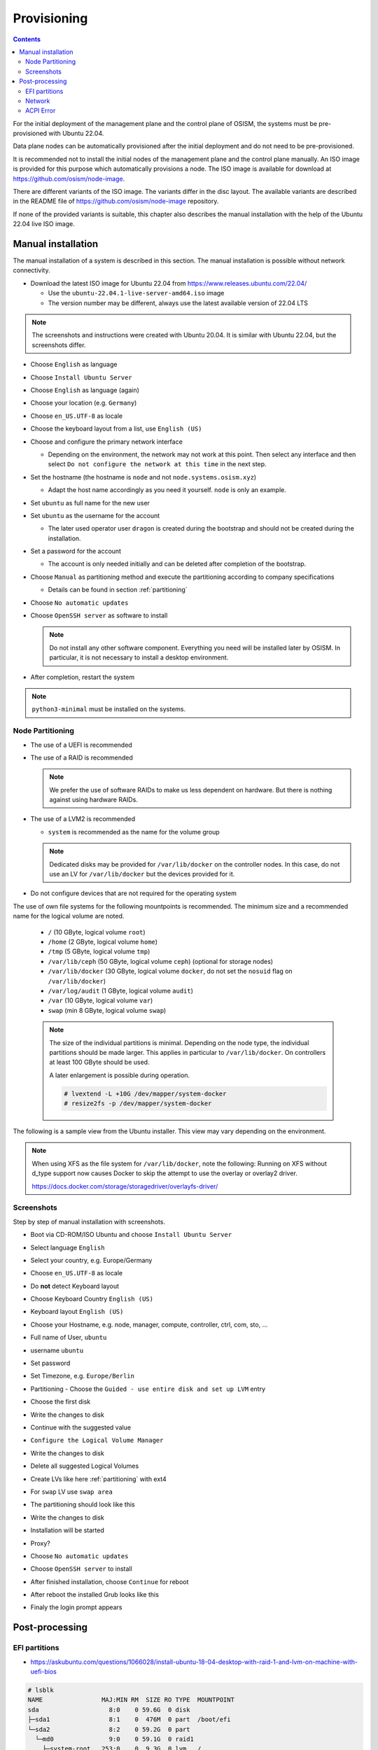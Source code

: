 ============
Provisioning
============

.. contents::
   :depth: 2

For the initial deployment of the management plane and the control plane of OSISM,
the systems must be pre-provisioned with Ubuntu 22.04.

Data plane nodes can be automatically provisioned after the initial deployment and
do not need to be pre-provisioned.

It is recommended not to install the initial nodes of the management plane and the
control plane manually. An ISO image is provided for this purpose which automatically
provisions a node. The ISO image is available for download at https://github.com/osism/node-image.

There are different variants of the ISO image. The variants differ in the disc layout.
The available variants are described in the README file of https://github.com/osism/node-image
repository.

If none of the provided variants is suitable, this chapter also describes the manual installation
with the help of the Ubuntu 22.04 live ISO image.


Manual installation
===================

The manual installation of a system is described in this section. The manual
installation is possible without network connectivity.

* Download the latest ISO image for Ubuntu 22.04 from https://www.releases.ubuntu.com/22.04/

  * Use the ``ubuntu-22.04.1-live-server-amd64.iso`` image
  * The version number may be different, always use the latest available version of 22.04 LTS

.. note::

   The screenshots and instructions were created with Ubuntu 20.04. It is similar with Ubuntu 22.04,
   but the screenshots differ.

* Choose ``English`` as language
* Choose ``Install Ubuntu Server``
* Choose ``English`` as language (again)
* Choose your location (e.g. ``Germany``)
* Choose ``en_US.UTF-8`` as locale
* Choose the keyboard layout from a list, use ``English (US)``
* Choose and configure the primary network interface

  * Depending on the environment, the network may not work at this point.
    Then select any interface and then select ``Do not configure the network at this time``
    in the next step.

* Set the hostname (the hostname is ``node`` and not ``node.systems.osism.xyz``)

  * Adapt the host name accordingly as you need it yourself. ``node`` is only an
    example.

* Set ``ubuntu`` as full name for the new user
* Set ``ubuntu`` as the username for the account

  * The later used operator user ``dragon`` is created during the bootstrap
    and should not be created during the installation.

* Set a password for the account

  * The account is only needed initially and can be deleted
    after completion of the bootstrap.

* Choose ``Manual`` as partitioning method and execute the partitioning according to
  company specifications

  * Details can be found in section :ref:`partitioning`

* Choose ``No automatic updates``
* Choose ``OpenSSH server`` as software to install

  .. note::

     Do not install any other software component. Everything you need will be installed
     later by OSISM. In particular, it is not necessary to install a desktop environment.

* After completion, restart the system

.. note::

   ``python3-minimal`` must be installed on the systems.

.. _partitioning:

Node Partitioning
-----------------

* The use of a UEFI is recommended
* The use of a RAID is recommended

  .. note::

     We prefer the use of software RAIDs to make us less dependent on hardware. But there is nothing against
     using hardware RAIDs.

* The use of a LVM2 is recommended

  * ``system`` is recommended as the name for the volume group

  .. note::

     Dedicated disks may be provided for ``/var/lib/docker`` on the controller nodes. In this case, do
     not use an LV for ``/var/lib/docker`` but the devices provided for it.

* Do not configure devices that are not required for the operating system

The use of own file systems for the following mountpoints is recommended. The minimum size and a recommended name
for the logical volume are noted.

  * ``/`` (10 GByte, logical volume ``root``)
  * ``/home`` (2 GByte, logical volume ``home``)
  * ``/tmp`` (5 GByte, logical volume ``tmp``)
  * ``/var/lib/ceph`` (50 GByte, logical volume ``ceph``) (optional for storage nodes)
  * ``/var/lib/docker`` (30 GByte, logical volume ``docker``, do not set the ``nosuid`` flag on ``/var/lib/docker``)
  * ``/var/log/audit`` (1 GByte, logical volume ``audit``)
  * ``/var`` (10 GByte, logical volume ``var``)
  * ``swap`` (min 8 GByte, logical volume ``swap``)

  .. note::

     The size of the individual partitions is minimal. Depending on the node type, the individual
     partitions should be made larger. This applies in particular to ``/var/lib/docker``. On controllers
     at least 100 GByte should be used.

     A later enlargement is possible during operation.

     .. code-block::

        # lvextend -L +10G /dev/mapper/system-docker
        # resize2fs -p /dev/mapper/system-docker

The following is a sample view from the Ubuntu installer. This view may vary depending on the environment.

.. image:: /images/installation-partition-disks.png

.. note::

   When using XFS as the file system for ``/var/lib/docker``, note the following: Running on XFS
   without d_type support now causes Docker to skip the attempt to use the overlay or overlay2 driver.

   https://docs.docker.com/storage/storagedriver/overlayfs-driver/

Screenshots
-----------

Step by step of manual installation with screenshots.

* Boot via CD-ROM/ISO Ubuntu and choose ``Install Ubuntu Server``

  .. image:: /images/manual-installation/01-grub.png

* Select language ``English``

  .. image:: /images/manual-installation/02-language.png

* Select your country, e.g. Europe/Germany

  .. image:: /images/manual-installation/03-country.png
  .. image:: /images/manual-installation/04-location.png
  .. image:: /images/manual-installation/05-location.png

* Choose ``en_US.UTF-8`` as locale

  .. image:: /images/manual-installation/06-locales.png

* Do **not** detect Keyboard layout

  .. image:: /images/manual-installation/07-keyboard-detect.png

* Choose Keyboard Country ``English (US)``

  .. image:: /images/manual-installation/08-keyboard-select.png

* Keyboard layout ``English (US)``

  .. image:: /images/manual-installation/09-keyboard-layout.png

* Choose your Hostname, e.g. node, manager, compute, controller, ctrl, com, sto, ...

  .. image:: /images/manual-installation/10-hostname.png

* Full name of User, ``ubuntu``

  .. image:: /images/manual-installation/11-username-full.png

* username ``ubuntu``

  .. image:: /images/manual-installation/12-username.png

* Set password

  .. image:: /images/manual-installation/13-password.png
  .. image:: /images/manual-installation/14-password-reenter.png

* Set Timezone, e.g. ``Europe/Berlin``

  .. image:: /images/manual-installation/15-timezone.png

* Partitioning - Choose the ``Guided - use entire disk and set up LVM`` entry

  .. image:: /images/manual-installation/16-partition.png

* Choose the first disk

  .. image:: /images/manual-installation/17-partition.png

* Write the changes to disk

  .. image:: /images/manual-installation/18-partition.png

* Continue with the suggested value

  .. image:: /images/manual-installation/19-partition.png

* ``Configure the Logical Volume Manager``

  .. image:: /images/manual-installation/20-partition.png

* Write the changes to disk

  .. image:: /images/manual-installation/21-partition.png

* Delete all suggested Logical Volumes

  .. image:: /images/manual-installation/22-partition.png
  .. image:: /images/manual-installation/23-partition.png

* Create LVs like here :ref:`partitioning` with ext4

  .. image:: /images/manual-installation/24-partition.png
  .. image:: /images/manual-installation/25-partition.png
  .. image:: /images/manual-installation/26-partition.png
  .. image:: /images/manual-installation/27-partition.png
  .. image:: /images/manual-installation/28-partition.png
  .. image:: /images/manual-installation/29-partition.png
  .. image:: /images/manual-installation/30-partition.png
  .. image:: /images/manual-installation/31-partition.png
  .. image:: /images/manual-installation/32-partition.png
  .. image:: /images/manual-installation/33-partition.png
  .. image:: /images/manual-installation/34-partition.png

* For ``swap`` LV use ``swap area``

  .. image:: /images/manual-installation/35-partition-swap.png
  .. image:: /images/manual-installation/36-partition-swap.png

* The partitioning should look like this

  .. image:: /images/manual-installation/37-partition.png

* Write the changes to disk

  .. image:: /images/manual-installation/38-partition.png

* Installation will be started

  .. image:: /images/manual-installation/39-installation.png

* Proxy?

  .. image:: /images/manual-installation/40-proxy.png
  .. image:: /images/manual-installation/41-installation.png

* Choose ``No automatic updates``

  .. image:: /images/manual-installation/42-autoupdate.png

* Choose ``OpenSSH server`` to install

  .. image:: /images/manual-installation/43-openssh.png
  .. image:: /images/manual-installation/44-installation.png

* After finished installation, choose ``Continue`` for reboot

  .. image:: /images/manual-installation/45-complete.png

* After reboot the installed Grub looks like this

  .. image:: /images/manual-installation/46-installed-grub.png

* Finaly the login prompt appears

  .. image:: /images/manual-installation/47-installed-prompt.png

Post-processing
===============

EFI partitions
--------------

* https://askubuntu.com/questions/1066028/install-ubuntu-18-04-desktop-with-raid-1-and-lvm-on-machine-with-uefi-bios

.. code-block:: console

   # lsblk
   NAME                MAJ:MIN RM  SIZE RO TYPE  MOUNTPOINT
   sda                   8:0    0 59.6G  0 disk
   ├─sda1                8:1    0  476M  0 part  /boot/efi
   └─sda2                8:2    0 59.2G  0 part
     └─md0               9:0    0 59.1G  0 raid1
       ├─system-root   253:0    0  9.3G  0 lvm   /
       ├─system-swap   253:1    0  7.5G  0 lvm   [SWAP]
       ├─system-tmp    253:2    0  1.9G  0 lvm   /tmp
       ├─system-audit  253:3    0  952M  0 lvm   /var/log/audit
       ├─system-var    253:4    0  9.3G  0 lvm   /var
       ├─system-docker 253:5    0  9.3G  0 lvm   /var/lib/docker
       └─system-home   253:6    0  1.9G  0 lvm   /home
   sdb                   8:16   0 59.6G  0 disk
   ├─sdb1                8:17   0  476M  0 part
   └─sdb2                8:18   0 59.2G  0 part
     └─md0               9:0    0 59.1G  0 raid1
       ├─system-root   253:0    0  9.3G  0 lvm   /
       ├─system-swap   253:1    0  7.5G  0 lvm   [SWAP]
       ├─system-tmp    253:2    0  1.9G  0 lvm   /tmp
       ├─system-audit  253:3    0  952M  0 lvm   /var/log/audit
       ├─system-var    253:4    0  9.3G  0 lvm   /var
       ├─system-docker 253:5    0  9.3G  0 lvm   /var/lib/docker
       └─system-home   253:6    0  1.9G  0 lvm   /home

.. code-block:: console

   # dd if=/dev/sda1 of=/dev/sdb1

.. code-block:: console

   # efibootmgr -v | grep ubuntu
   Boot0000* ubuntu	HD(1,GPT,f6b80cef-a636-439a-b2c2-e30bc385eada,0x800,0xee000)/File(\EFI\UBUNTU\SHIMX64.EFI)
   Boot0018* ubuntu	HD(1,GPT,f6b80cef-a636-439a-b2c2-e30bc385eada,0x800,0xee000)/File(\EFI\UBUNTU\GRUBX64.EFI)

.. code-block:: console

   # efibootmgr -c -d /dev/sdb -p 1 -L "ubuntu2" -l "\EFI\UBUNTU\GRUBX64.EFI"
   # efibootmgr -c -d /dev/sdb -p 1 -L "ubuntu2" -l "\EFI\UBUNTU\SHIMX64.EFI"

Network
-------

After the first boot depending on the environment it is necessary to create the network
configuration for the management interface manually, because for example bonding or VLANs
should be used.

The following examples shows how the configuration can be done with ``netplan`` or ``iproute2``.

.. note::

   The examples are not the final network configuration. It is a minimal sample network
   configuration for initial access to the systems.

   The example configuration differs depending on the environment. The configuration is
   not a recommendation for the network design. It's just an example configuration.

   It is not necessary to manually create the finale network configuration. The final
   network configuration of the environment is defined during the creation of the
   configuration repository. The network final network configuration is depoyed during
   the bootstrap on the systems.

iproute2
~~~~~~~~

* https://baturin.org/docs/iproute2/
* https://access.redhat.com/documentation/en-us/red_hat_enterprise_linux/7/html/networking_guide/sec-vlan_on_bond_and_bridge_using_ip_commands
* https://www.kernel.org/doc/Documentation/networking/bonding.txt

.. code-block:: console

   # modprobe bonding
   # ip link add bond0 type bond
   # ip link set bond0 type bond miimon 100 mode 802.3ad lacp_rate 1
   # ip link set eno1 down
   # ip link set eno1 master bond0
   # ip link set eno2 down
   # ip link set eno2 master bond0
   # ip link set bond0 up
   # cat /proc/net/bonding/bond0

.. code-block:: console

   # ip link add link bond0 name vlan101 type vlan id 101
   # ip link set vlan101 up

.. code-block:: console

   # ip address add 172.17.60.10/16 dev vlan101
   # ip route add default via 172.17.40.10

* You may have to set the nameservers in ``/etc/resolv.conf``. Temporarily remove the ``127.0.0.53`` entry.

Netplan
~~~~~~~

* https://netplan.io/examples
* configure ``/etc/netplan/01-netcfg.yaml``

.. code-block:: yaml

   ---
   network:
     version: 2
     renderer: networkd
     ethernets:
       eno1:
	 dhcp4: no
       eno2:
	 dhcp4: no
     bonds:
       bond0:
	 dhcp4: no
	 interfaces:
	   - eno1
	   - eno2
	 parameters:
	   mode: 802.3ad
	   lacp-rate: fast
           mii-monitor-interval: 100
     vlans:
       vlan101:
	 id: 101
	 link: bond0
	 addresses: [ "172.17.60.10/16" ]
	 routes:
	  - to: 0.0.0.0/0
	    via: 172.17.40.10
	 nameservers:
	   search: [ betacloud.xyz ]
	   addresses: [ "8.8.8.8", "8.8.4.4" ]

.. code-block:: console

   # netplan apply

ACPI Error
----------

If you see this messages in ``dmesg``, logs or ``journal``

.. code-block:: console

   ACPI Error: SMBus/IPMI/GenericSerialBus write requires Buffer of length 66, found length 32 (20150930/exfield-418)
   ACPI Error: Method parse/execution failed [\_SB.PMI0._PMM] (Node ffff8807ff5bd438), AE_AML_BUFFER_LIMIT (20150930/psparse-542)
   ACPI Exception: AE_AML_BUFFER_LIMIT, Evaluating _PMM (20150930/power_meter-338)

blacklist and unload kernel module ``acpi_power_meter``.

* https://access.redhat.com/solutions/48109
